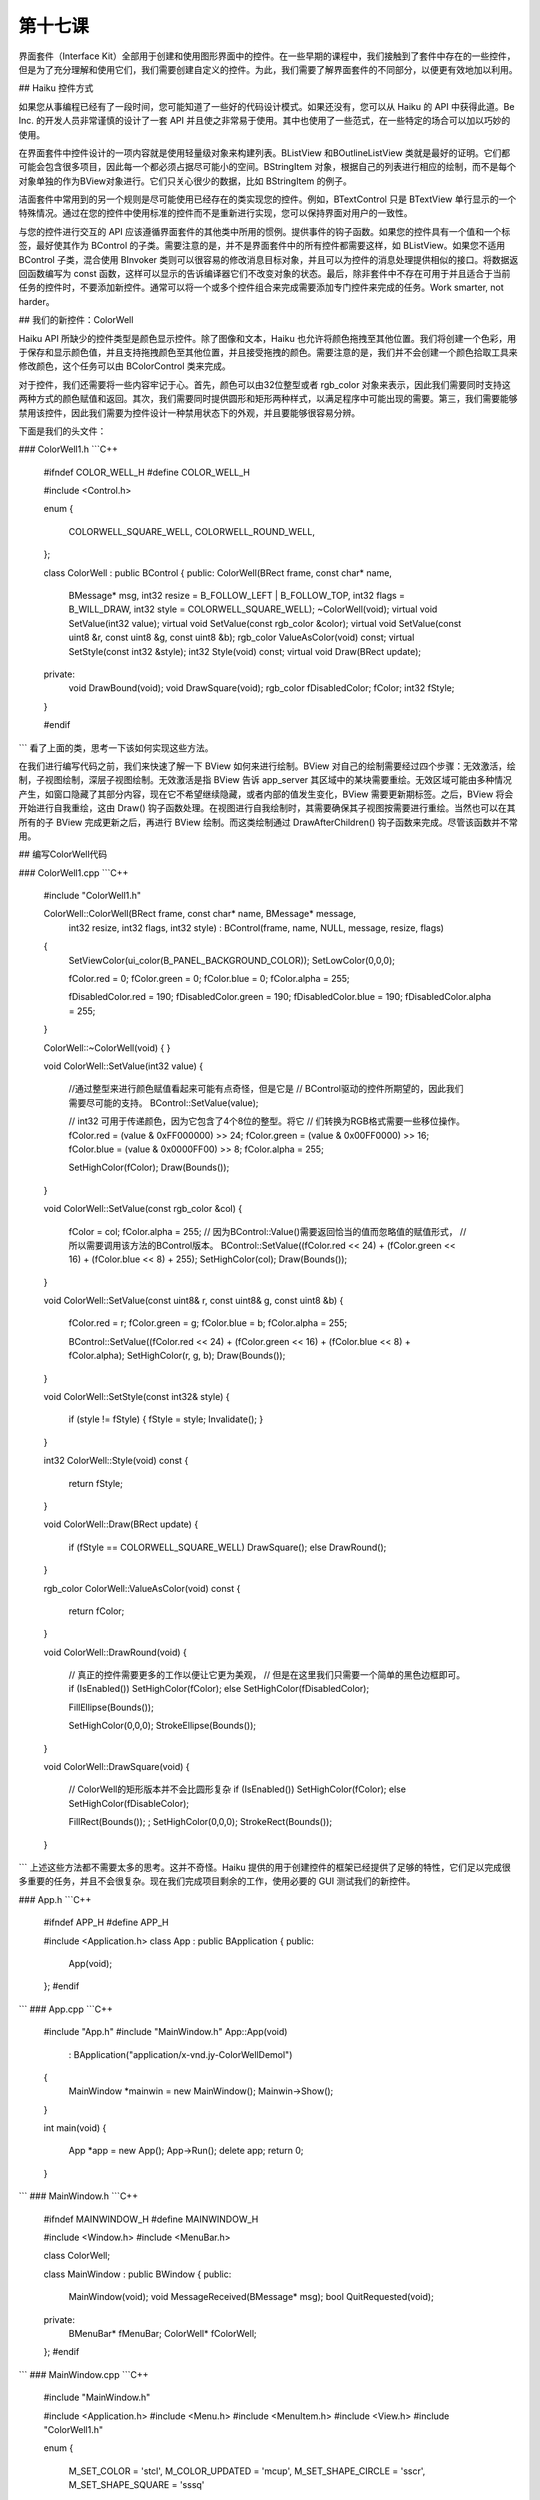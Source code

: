 第十七课
=======================

界面套件（Interface Kit）全部用于创建和使用图形界面中的控件。在一些早期的课程中，我们接触到了套件中存在的一些控件，但是为了充分理解和使用它们，我们需要创建自定义的控件。为此，我们需要了解界面套件的不同部分，以便更有效地加以利用。

## Haiku 控件方式

如果您从事编程已经有了一段时间，您可能知道了一些好的代码设计模式。如果还没有，您可以从 Haiku 的 API 中获得此道。Be Inc. 的开发人员非常谨慎的设计了一套 API 并且使之非常易于使用。其中也使用了一些范式，在一些特定的场合可以加以巧妙的使用。

在界面套件中控件设计的一项内容就是使用轻量级对象来构建列表。BListView 和BOutlineListView 类就是最好的证明。它们都可能会包含很多项目，因此每一个都必须占据尽可能小的空间。BStringItem 对象，根据自己的列表进行相应的绘制，而不是每个对象单独的作为BView对象进行。它们只关心很少的数据，比如 BStringItem 的例子。

洁面套件中常用到的另一个规则是尽可能使用已经存在的类实现您的控件。例如，BTextControl 只是 BTextView 单行显示的一个特殊情况。通过在您的控件中使用标准的控件而不是重新进行实现，您可以保持界面对用户的一致性。

与您的控件进行交互的 API 应该遵循界面套件的其他类中所用的惯例。提供事件的钩子函数。如果您的控件具有一个值和一个标签，最好使其作为 BControl 的子类。需要注意的是，并不是界面套件中的所有控件都需要这样，如 BListView。如果您不适用 BControl 子类，混合使用 BInvoker 类则可以很容易的修改消息目标对象，并且可以为控件的消息处理提供相似的接口。将数据返回函数编写为 const 函数，这样可以显示的告诉编译器它们不改变对象的状态。最后，除非套件中不存在可用于并且适合于当前任务的控件时，不要添加新控件。通常可以将一个或多个控件组合来完成需要添加专门控件来完成的任务。Work smarter, not harder。

## 我们的新控件：ColorWell

Haiku  API 所缺少的控件类型是颜色显示控件。除了图像和文本，Haiku 也允许将颜色拖拽至其他位置。我们将创建一个色彩，用于保存和显示颜色值，并且支持拖拽颜色至其他位置，并且接受拖拽的颜色。需要注意的是，我们并不会创建一个颜色拾取工具来修改颜色，这个任务可以由 BColorControl 类来完成。

对于控件，我们还需要将一些内容牢记于心。首先，颜色可以由32位整型或者 rgb_color 对象来表示，因此我们需要同时支持这两种方式的颜色赋值和返回。其次，我们需要同时提供圆形和矩形两种样式，以满足程序中可能出现的需要。第三，我们需要能够禁用该控件，因此我们需要为控件设计一种禁用状态下的外观，并且要能够很容易分辨。

下面是我们的头文件：

### ColorWell1.h
```C++
	#ifndef COLOR_WELL_H
	#define COLOR_WELL_H

	#include <Control.h>

	enum
	{
		COLORWELL_SQUARE_WELL,
		COLORWELL_ROUND_WELL,
	};

	class ColorWell : public BControl
	{
	public:				ColorWell(BRect frame, const char* name,
		BMessage* msg,
		int32 resize = B_FOLLOW_LEFT | 
		B_FOLLOW_TOP,
		int32 flags = B_WILL_DRAW,
		int32 style = COLORWELL_SQUARE_WELL);
		~ColorWell(void);
		virtual void		SetValue(int32 value);
		virtual void		SetValue(const rgb_color &color);
		virtual void		SetValue(const uint8 &r, const uint8 &g,
		const uint8 &b);
		rgb_color		ValueAsColor(void) const;
		virtual			SetStyle(const int32 &style);
		int32		Style(void) const;
		virtual void		Draw(BRect update);
	private:
		void			DrawBound(void);
		void			DrawSquare(void);
		rgb_color	fDisabledColor;
		fColor;
		int32		fStyle;
	}

	#endif
```
看了上面的类，思考一下该如何实现这些方法。

在我们进行编写代码之前，我们来快速了解一下 BView 如何来进行绘制。BView 对自己的绘制需要经过四个步骤：无效激活，绘制，子视图绘制，深层子视图绘制。无效激活是指 BView 告诉 app_server 其区域中的某块需要重绘。无效区域可能由多种情况产生，如窗口隐藏了其部分内容，现在它不希望继续隐藏，或者内部的值发生变化，BView 需要更新期标签。之后，BView 将会开始进行自我重绘，这由 Draw() 钩子函数处理。在视图进行自我绘制时，其需要确保其子视图按需要进行重绘。当然也可以在其所有的子 BView 完成更新之后，再进行 BView 绘制。而这类绘制通过 DrawAfterChildren() 钩子函数来完成。尽管该函数并不常用。

## 编写ColorWell代码

### ColorWell1.cpp
```C++
	#include "ColorWell1.h"
	
	ColorWell::ColorWell(BRect frame, const char* name, BMessage* message,
		int32 resize, int32 flags, int32 style)
		: BControl(frame, name, NULL, message, resize, flags)
	{
		SetViewColor(ui_color(B_PANEL_BACKGROUND_COLOR));
		SetLowColor(0,0,0);
		
		fColor.red = 0;
		fColor.green = 0;
		fColor.blue = 0;
		fColor.alpha = 255;
		
		fDisabledColor.red = 190;
		fDisabledColor.green = 190;
		fDisabledColor.blue = 190;
		fDisabledColor.alpha = 255;
	}

	ColorWell::~ColorWell(void)
	{
	}

	void
	ColorWell::SetValue(int32 value)
	{
		//通过整型来进行颜色赋值看起来可能有点奇怪，但是它是
		// BControl驱动的控件所期望的，因此我们需要尽可能的支持。
		BControl::SetValue(value);
		
		// int32 可用于传递颜色，因为它包含了4个8位的整型。将它
		// 们转换为RGB格式需要一些移位操作。
		fColor.red = (value & 0xFF000000) >> 24;
		fColor.green = (value & 0x00FF0000) >> 16;
		fColor.blue = (value & 0x0000FF00) >> 8;
		fColor.alpha = 255;
		
		SetHighColor(fColor);
		Draw(Bounds());
	}

	void
	ColorWell::SetValue(const rgb_color &col)
	{
		fColor = col;
		fColor.alpha = 255;
		// 因为BControl::Value()需要返回恰当的值而忽略值的赋值形式，
		// 所以需要调用该方法的BControl版本。
		BControl::SetValue((fColor.red << 24) + (fColor.green << 16) +
		(fColor.blue << 8) + 255);
		SetHighColor(col);
		Draw(Bounds());
	}

	void
	ColorWell::SetValue(const uint8& r, const uint8& g, const uint8 &b)
	{
		fColor.red = r;
		fColor.green = g;
		fColor.blue = b;
		fColor.alpha = 255;
		
		BControl::SetValue((fColor.red << 24) + (fColor.green << 16) +
		(fColor.blue << 8) + fColor.alpha);
		SetHighColor(r, g, b);
		Draw(Bounds()); 
	}

	void
	ColorWell::SetStyle(const int32& style)
	{
		if (style != fStyle)
		{
		fStyle = style;
		Invalidate();
		}
	}

	int32
	ColorWell::Style(void) const
	{
		return fStyle;
	}

	void
	ColorWell::Draw(BRect update)
	{
		if (fStyle == COLORWELL_SQUARE_WELL)
		DrawSquare();
		else
		DrawRound();
	}

	rgb_color
	ColorWell::ValueAsColor(void) const
	{
		return fColor;
	}

	void
	ColorWell::DrawRound(void)
	{
		// 真正的控件需要更多的工作以便让它更为美观，
		// 但是在这里我们只需要一个简单的黑色边框即可。
		if (IsEnabled())
		SetHighColor(fColor);
		else
		SetHighColor(fDisabledColor);
		
		FillEllipse(Bounds());
		
		SetHighColor(0,0,0);
		StrokeEllipse(Bounds());
	}

	void
	ColorWell::DrawSquare(void)
	{
		// ColorWell的矩形版本并不会比圆形复杂
		if (IsEnabled())
		SetHighColor(fColor);
		else
		SetHighColor(fDisableColor);
		
		FillRect(Bounds());
		;
		SetHighColor(0,0,0);
		StrokeRect(Bounds());
		
	}
```
上述这些方法都不需要太多的思考。这并不奇怪。Haiku 提供的用于创建控件的框架已经提供了足够的特性，它们足以完成很多重要的任务，并且不会很复杂。现在我们完成项目剩余的工作，使用必要的 GUI 测试我们的新控件。

### App.h
```C++
	#ifndef APP_H
	#define APP_H

	#include <Application.h>
	class App : public BApplication
	{
	public:
		App(void);
	};
	#endif
```
### App.cpp
```C++
	#include "App.h"
	#include "MainWindow.h"
	App::App(void)
		:	BApplication("application/x-vnd.jy-ColorWellDemol")
	{
		MainWindow *mainwin = new MainWindow();
		Mainwin->Show();
	}

	int
	main(void)
	{
		App *app = new App();
		App->Run();
		delete app;
		return 0;
	}
```
### MainWindow.h
```C++
	#ifndef MAINWINDOW_H
	#define MAINWINDOW_H

	#include <Window.h>
	#include <MenuBar.h>

	class ColorWell;

	class MainWindow : public BWindow
	{
	public:
		MainWindow(void);
		void 		MessageReceived(BMessage* msg);
		bool			QuitRequested(void);
	private:
		BMenuBar*	fMenuBar;
		ColorWell*	fColorWell;
	};
	#endif
```
### MainWindow.cpp
```C++
	#include "MainWindow.h"

	#include <Application.h>
	#include <Menu.h>
	#include <MenuItem.h>
	#include <View.h>
	#include "ColorWell1.h"

	enum
	{
		M_SET_COLOR = 'stcl',
		M_COLOR_UPDATED = 'mcup',
		M_SET_SHAPE_CIRCLE = 'sscr',
		M_SET_SHAPE_SQUARE = 'sssq'
	};

	MainWindow::MainWindow(void)
		:	BWindow(BRect(100,100,500,400), "ColorWell Demo",
		B_TITLED_WINDOW, B_ASYNCHRONOUS_CONTROLS)
	{
		BRect r(Bounds());
		R.bottom = 20;
		fMenuBar = new BMenuBar(r, "menubar");
		AddChild(fMenuBar);
		
		// 创建一个背景视图以使窗口看起来正常些。如果您在
		// BWindow中有一组控件，最好创建一个背景视图。
		r = Bounds();
		r.top = 20;
		BView* background = new BView(r, "background", B_FOLLOW_ALL,
		B_WILL_DRAW);
		
		// SetViewColor() 设置视图的背景颜色。ui_color() 是一个全局的
		// C++ 函数，用以返回给定系统颜色常量的rgb_color值。	
		// B_PANEL_BACKGROUND_COLOR 恰好是BView默认的背景
		// 颜色，默认情况下其值为 (216,216,216)。
		background->SetViewColor(ui_color(B_PANEL_BACKGROUND_COLOR));
		AddChild(background);
		
		// 创建我们的color well 控件。它比实际需要时用到的要大，
		// 但是对于演示来说，还过得去。
		fColorWell = new ColorWell(BRect(15,15,165,165), "color well",
		new BMessage(M_COLOR_UPDATED));
		
		// 注意，我们在这里调用了背景视图的AddChild方法。如果
		// 两个具有相同父控件的视图彼此重叠，根据 Be Book，其结果
		// 将是不可预期的。但是，在多数情况下，可能会出现绘制错误，
		// 较晚添加的视图将无法获得鼠标焦点。
		background->AddChild(fColorWell);
		
		BMenu* menu = new BMenu("Color");
		fMenuBar->AddItem(menu);
		
		// BMessage可以附带数据。这样，它们就是非常方便的数据容器。
		// 下面我们将为每个彩色菜单条目的消息附带一个颜色。
		// 尽管这不是附加颜色的标准方法，但是在本实例中，它已经足以
		// 胜任了。
		BMessage* msg = new BMessage(M_SET_COLOR);
		msg->AddInt8("red", 160);
		msg->AddInt8("green", 0);
		msg->AddInt8("blue", 0);
		menu->AddItem(new BMenuItem("Red", msg, 'R', B_COMMAND_KEY));
		
		msg = new BMessage(M_SET_COLOR);
		msg->AddInt8("red", 0);
		msg->AddInt8("green",160);
		msg->AddInt8("blue", 0);
		menu->AddItem(new BMenuItem("Green", msg, 'G', B_COMMAND_KEY));
		msg = new BMessage(M_SET_COLOR);
		msg->AddInt8("red", 0);
		msg->AddInt8("green",0);
		msg->AddInt8("blue", 160);
		menu->AddItem(new BMenuItem("Blue", msg, 'B', B_COMMAND_KEY));
		
		menu = new BMenu("Shape");
		fMenuBar->AddItem(menu);
		
		menu->AddItem(new BMenuItem("Square",
		new BMessage(M_SET_SHAPE_SQUARE), 'S', B_COMMAND_KEY));
		menu->AddItem(new BMenuItem("Circle",
		new BMessage(M_SET_SHAPE_CIRCLE), 'C', B_COMMAND_KEY));
	}

	void
	MainWindow::MessageReceived(BMessage* msg)
	{
		switch (msg->what)
		{
		case M_SET_COLOR:
		{
		// 获取保存的颜色值，并将其放入ColorWell。
		int8 red, green, blue;
		msg->FindInt8("red", &red);
		msg->FindInt8("green", &green);
		msg->FindInt8("blue", &blue);
		
		fColorWell->SetValue(red, green, blue);
		break; 
		}
		case M_SET_SHAPE_CIRCLE:
		{
		fColorWell->SetStyle(COLORWELL_ROUND_WELL);
		break;
		}
		case M_SET_SHAPE_SQUARE:
		{
		fColorWell->SetStyle(COLORWELL_SQUARE_WELL);
		break;
		}
		default:
		{
		BWindow::MessageReceived(msg);
		break;
		}
		
		}
	}

	bool
	MainWindow::QuitRequested(void)
	{
		be_app->PostMessage(B_QUIT_REQUESTED);
		return true;
	}
```
在完成这些代码之后，构建你的程序，然后您就可以看到一个运行的演示程序，它将会显示一个彩色的样例，并且可以根据我们的需要修改相应的颜色。当然它只能够显示当前的颜色。目前它已经非常接近 BColorControl，因为您可以编辑颜色，并且可以将其显示。还不错。

![](./pictures/lesson17_1_2.gif)

## 最后思考

现在我们已经有了一个基本的控件。如果这是为了实现一个大型的项目，那么这个快捷而糟糕的类确实可以胜任，我们这样设计就已经足够了，但是如果目标是实现一个成熟全面的 Haiku 控件类，还需要进行更多的工作。但是通常您并不需要实现所有不同的需要放置到我们的 ColorWell 类中的组件，但是对这些特性使用的了解，可以让您的视野更加的开阔。

## 深入了解

这不仅仅是一个练习。它也是您的代码，因此尝试思考一下您可以在其他项目中如何使用该控件，或者您希望为其添加一些其他方便有益的特性。
